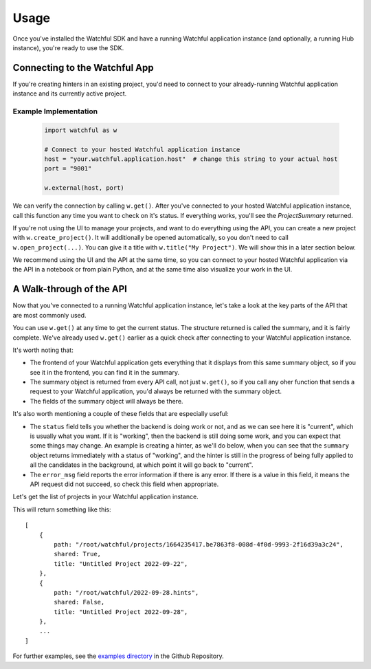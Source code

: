 Usage
=====

Once you've installed the Watchful SDK and have a running Watchful application instance (and optionally, a running Hub instance), you're ready to use the SDK.

Connecting to the Watchful App
------------------------------

If you're creating hinters in an existing project, you'd need to connect to your already-running Watchful application instance and its currently active project.

.. automethod:: watchful.client.external

Example Implementation
......................

    .. code-block:: python

        import watchful as w

        # Connect to your hosted Watchful application instance
        host = "your.watchful.application.host"  # change this string to your actual host
        port = "9001"

        w.external(host, port)

We can verify the connection by calling ``w.get()``. After you've connected to your hosted Watchful application instance, call this function any time you want to check on it's status. If everything works, you'll see the `ProjectSummary` returned.

If you're not using the UI to manage your projects, and want to do everything using the API, you can create a new project with ``w.create_project()``. It will additionally be opened automatically, so you don't need to call ``w.open_project(...)``. You can give it a title with ``w.title("My Project")``. We will show this in a later section below.

We recommend using the UI and the API at the same time, so you can connect to your hosted Watchful application via the API in a notebook or from plain Python, and at the same time also visualize your work in the UI.

A Walk-through of the API
-------------------------

Now that you've connected to a running Watchful application instance, let's take a look at the key parts of the API that are most commonly used.

.. automethod:: watchful.client.get

You can use ``w.get()`` at any time to get the current status. The structure returned is called the summary, and it is fairly complete. We've already used ``w.get()`` earlier as a quick check after connecting to your Watchful application instance.

It's worth noting that:

* The frontend of your Watchful application gets everything that it displays from this same summary object, so if you see it in the frontend, you can find it in the summary.
* The summary object is returned from every API call, not just ``w.get()``, so if you call any oher function that sends a request to your Watchful application, you'd always be returned with the summary object.
* The fields of the summary object will always be there.

It's also worth mentioning a couple of these fields that are especially useful:

* The ``status`` field tells you whether the backend is doing work or not, and as we can see here it is "current", which is usually what you want. If it is "working", then the backend is still doing some work, and you can expect that some things may change. An example is creating a hinter, as we'll do below, when you can see that the ``summary`` object returns immediately with a status of "working", and the hinter is still in the progress of being fully applied to all the candidates in the background, at which point it will go back to "current".

* The ``error_msg`` field reports the error information if there is any error. If there is a value in this field, it means the API request did not succeed, so check this field when appropriate.

Let's get the list of projects in your Watchful application instance.

.. automethod:: watchful.client.list_projects

This will return something like this::

    [
        {
            path: "/root/watchful/projects/1664235417.be7863f8-008d-4f0d-9993-2f16d39a3c24",
            shared: True,
            title: "Untitled Project 2022-09-22",
        },
        {
            path: "/root/watchful/2022-09-28.hints",
            shared: False,
            title: "Untitled Project 2022-09-28",
        },
        ...
    ]

For further examples, see the `examples directory <https://github.com/Watchfulio/watchful-py/tree/main/examples>`_ in the Github Repository.
